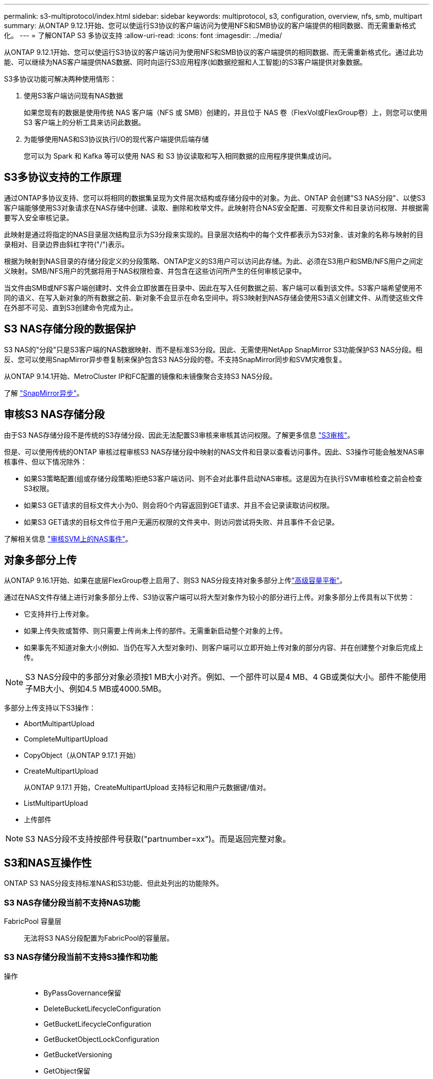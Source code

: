---
permalink: s3-multiprotocol/index.html 
sidebar: sidebar 
keywords: multiprotocol, s3, configuration, overview, nfs, smb, multipart 
summary: 从ONTAP 9.12.1开始、您可以使运行S3协议的客户端访问为使用NFS和SMB协议的客户端提供的相同数据、而无需重新格式化。 
---
= 了解ONTAP S3 多协议支持
:allow-uri-read: 
:icons: font
:imagesdir: ../media/


[role="lead"]
从ONTAP 9.12.1开始、您可以使运行S3协议的客户端访问为使用NFS和SMB协议的客户端提供的相同数据、而无需重新格式化。通过此功能、可以继续为NAS客户端提供NAS数据、同时向运行S3应用程序(如数据挖掘和人工智能)的S3客户端提供对象数据。

S3多协议功能可解决两种使用情形：

. 使用S3客户端访问现有NAS数据
+
如果您现有的数据是使用传统 NAS 客户端（NFS 或 SMB）创建的，并且位于 NAS 卷（FlexVol或FlexGroup卷）上，则您可以使用 S3 客户端上的分析工具来访问此数据。

. 为能够使用NAS和S3协议执行I/O的现代客户端提供后端存储
+
您可以为 Spark 和 Kafka 等可以使用 NAS 和 S3 协议读取和写入相同数据的应用程序提供集成访问。





== S3多协议支持的工作原理

通过ONTAP多协议支持、您可以将相同的数据集呈现为文件层次结构或存储分段中的对象。为此、ONTAP 会创建"S3 NAS分段"、以使S3客户端能够使用S3对象请求在NAS存储中创建、读取、删除和枚举文件。此映射符合NAS安全配置、可观察文件和目录访问权限、并根据需要写入安全审核记录。

此映射是通过将指定的NAS目录层次结构显示为S3分段来实现的。目录层次结构中的每个文件都表示为S3对象、该对象的名称与映射的目录相对、目录边界由斜杠字符("/")表示。

根据为映射到NAS目录的存储分段定义的分段策略、ONTAP定义的S3用户可以访问此存储。为此、必须在S3用户和SMB/NFS用户之间定义映射。SMB/NFS用户的凭据将用于NAS权限检查、并包含在这些访问所产生的任何审核记录中。

当文件由SMB或NFS客户端创建时、文件会立即放置在目录中、因此在写入任何数据之前、客户端可以看到该文件。S3客户端希望使用不同的语义、在写入新对象的所有数据之前、新对象不会显示在命名空间中。将S3映射到NAS存储会使用S3语义创建文件、从而使这些文件在外部不可见、直到S3创建命令完成为止。



== S3 NAS存储分段的数据保护

S3 NAS的"分段"只是S3客户端的NAS数据映射、而不是标准S3分段。因此、无需使用NetApp SnapMirror S3功能保护S3 NAS分段。相反、您可以使用SnapMirror异步卷复制来保护包含S3 NAS分段的卷。不支持SnapMirror同步和SVM灾难恢复。

从ONTAP 9.14.1开始、MetroCluster IP和FC配置的镜像和未镜像聚合支持S3 NAS分段。

了解 link:../data-protection/snapmirror-disaster-recovery-concept.html#data-protection-relationships["SnapMirror异步"]。



== 审核S3 NAS存储分段

由于S3 NAS存储分段不是传统的S3存储分段、因此无法配置S3审核来审核其访问权限。了解更多信息 link:../s3-audit/index.html["S3审核"]。

但是、可以使用传统的ONTAP 审核过程审核S3 NAS存储分段中映射的NAS文件和目录以查看访问事件。因此、S3操作可能会触发NAS审核事件、但以下情况除外：

* 如果S3策略配置(组或存储分段策略)拒绝S3客户端访问、则不会对此事件启动NAS审核。这是因为在执行SVM审核检查之前会检查S3权限。
* 如果S3 GET请求的目标文件大小为0、则会将0个内容返回到GET请求、并且不会记录读取访问权限。
* 如果S3 GET请求的目标文件位于用户无遍历权限的文件夹中、则访问尝试将失败、并且事件不会记录。


了解相关信息 link:../nas-audit/index.html["审核SVM上的NAS事件"]。



== 对象多部分上传

从ONTAP 9.16.1开始、如果在底层FlexGroup卷上启用了、则S3 NAS分段支持对象多部分上传link:../flexgroup/enable-adv-capacity-flexgroup-task.html["高级容量平衡"]。

通过在NAS文件存储上进行对象多部分上传、S3协议客户端可以将大型对象作为较小的部分进行上传。对象多部分上传具有以下优势：

* 它支持并行上传对象。
* 如果上传失败或暂停、则只需要上传尚未上传的部件。无需重新启动整个对象的上传。
* 如果事先不知道对象大小(例如、当仍在写入大型对象时)、则客户端可以立即开始上传对象的部分内容、并在创建整个对象后完成上传。



NOTE: S3 NAS分段中的多部分对象必须按1 MB大小对齐。例如、一个部件可以是4 MB、4 GB或类似大小。部件不能使用子MB大小、例如4.5 MB或4000.5MB。

多部分上传支持以下S3操作：

* AbortMultipartUpload
* CompleteMultipartUpload
* CopyObject（从ONTAP 9.17.1 开始）
* CreateMultipartUpload
+
从ONTAP 9.17.1 开始，CreateMultipartUpload 支持标记和用户元数据键/值对。

* ListMultipartUpload
* 上传部件



NOTE: S3 NAS分段不支持按部件号获取("partnumber=xx")。而是返回完整对象。



== S3和NAS互操作性

ONTAP S3 NAS分段支持标准NAS和S3功能、但此处列出的功能除外。



=== S3 NAS存储分段当前不支持NAS功能

FabricPool 容量层:: 无法将S3 NAS分段配置为FabricPool的容量层。




=== S3 NAS存储分段当前不支持S3操作和功能

操作::
+
--
* ByPassGovernance保留
* DeleteBucketLifecycleConfiguration
* GetBucketLifecycleConfiguration
* GetBucketObjectLockConfiguration
* GetBucketVersioning
* GetObject保留
* ListBucketVersioning
* ListObjectVersies
* PutBucketLifecycleConfiguration
* PutBucketVersioning
* PutObjectLockConfiguration
* PutObject保留


--



NOTE: 在S3 NAS存储分段中使用S3时、尤其不支持这些S3操作。使用本机S3分段时，这些操作为link:../s3-config/ontap-s3-supported-actions-reference.html["正常支持"]。

AWS用户元数据::
+
--
* 从ONTAP 9.17.1 开始，支持具有多部分对象的元数据。
* 从ONTAP 9.16.1 开始，支持具有单一艺术对象的元数据。
* 对于9.15.1 9.151及更早版本、作为S3用户元数据的一部分收到的密钥值对不会与对象数据一起存储在磁盘上。
* 对于9.15.1 9.151及更早版本、将忽略前缀为"x-AMZ-meta "的请求标头。


--
AWS标记::
+
--
* 从ONTAP 9.17.1 开始，支持具有多部分对象的标签。
* 从ONTAP 9.16.1 开始，支持带有单一艺术对象的标签。
* 对于Put对象和多部分启动请求上的9.15.1 9.151及更早版本、将忽略前缀为"x-AMZ-tag (x-AMZ-tag)"的标头。
* 对于9.15.1 9.151及更早版本，更新现有文件上标记的请求(带有?taging query-string的Put、GET和Delete请求)将被拒绝，并显示错误。


--
版本控制:: 无法在存储分段映射配置中指定版本控制。
+
--
* 包含非空版本规范(versionId=xyz query-string)的请求会收到错误响应。
* 影响存储分段版本控制状态的请求将被拒绝、但出现错误。


--

